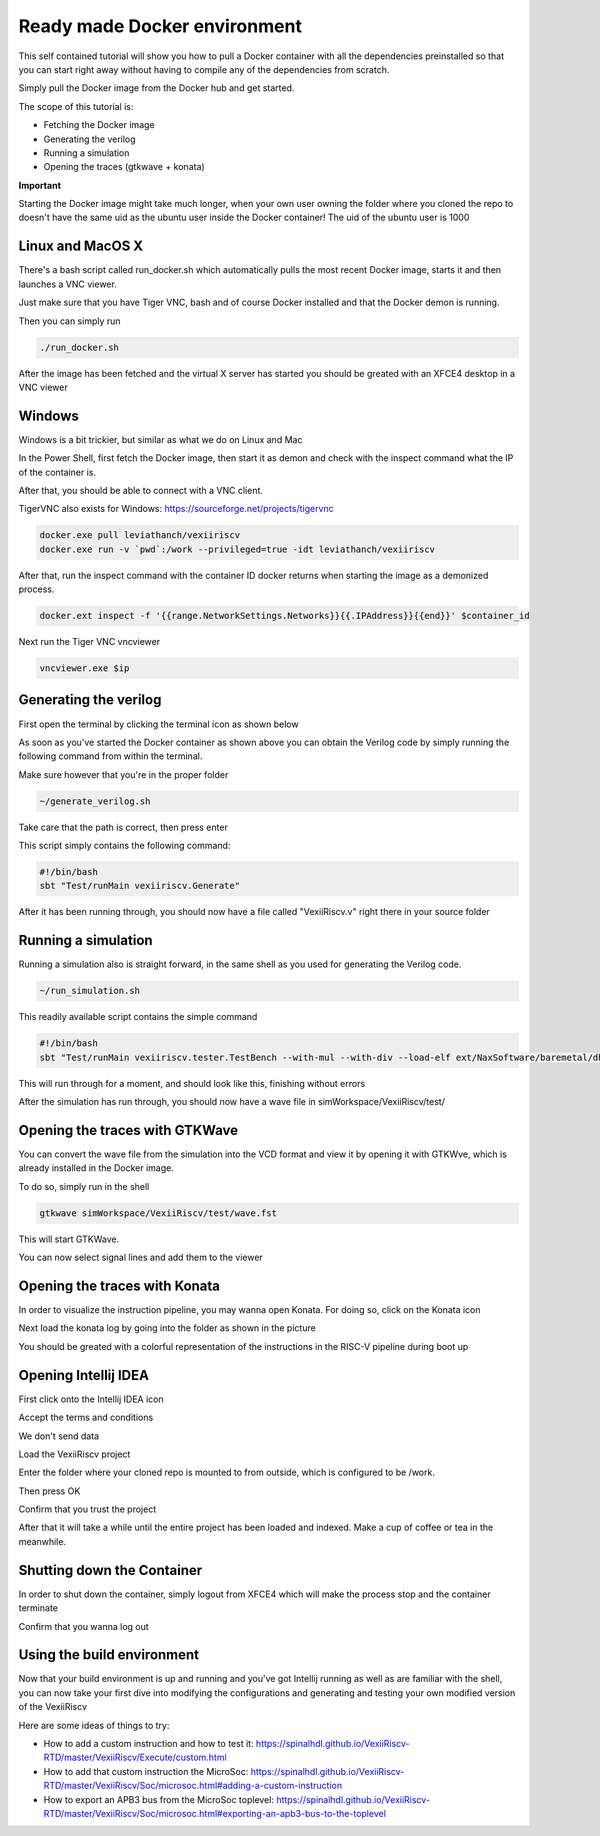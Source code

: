 =============================
Ready made Docker environment
=============================

This self contained tutorial will show you how to pull a Docker container with all the
dependencies preinstalled so that you can start right away without having to compile any
of the dependencies from scratch.

Simply pull the Docker image from the Docker hub and get started.

The scope of this tutorial is:

* Fetching the Docker image
* Generating the verilog
* Running a simulation
* Opening the traces (gtkwave + konata)

**Important**

Starting the Docker image might take much longer, when your own user owning the folder
where you cloned the repo to doesn't have the same uid as the ubuntu user inside the
Docker container! The uid of the ubuntu user is 1000

Linux and MacOS X
------------------

There's a bash script called run_docker.sh which automatically pulls the most
recent Docker image, starts it and then launches a VNC viewer.

Just make sure that you have Tiger VNC, bash and of course Docker installed
and that the Docker demon is running.

Then you can simply run

.. code-block:: bash

    ./run_docker.sh

After the image has been fetched and the virtual X server has started you should
be greated with an XFCE4 desktop in a VNC viewer

Windows
-------

Windows is a bit trickier, but similar as what we do on Linux and Mac

In the Power Shell, first fetch the Docker image, then start it as demon and check
with the inspect command what the IP of the container is.

After that, you should be able to connect with a VNC client.

TigerVNC also exists for Windows: https://sourceforge.net/projects/tigervnc

.. code-block:: bash

    docker.exe pull leviathanch/vexiiriscv
    docker.exe run -v `pwd`:/work --privileged=true -idt leviathanch/vexiiriscv

After that, run the inspect command with the container ID docker returns when starting
the image as a demonized process.

.. code-block:: bash

    docker.ext inspect -f '{{range.NetworkSettings.Networks}}{{.IPAddress}}{{end}}' $container_id


Next run the Tiger VNC vncviewer

.. code-block:: bash

    vncviewer.exe $ip


Generating the verilog
----------------------

First open the terminal by clicking the terminal icon as shown below

.. image:: Screenshot_20241203_152813.png
  :width: 400
  :alt: Shell Icon

As soon as you've started the Docker container as shown above you can obtain the Verilog
code by simply running the following command from within the terminal.

Make sure however that you're in the proper folder

.. code-block:: bash

    ~/generate_verilog.sh

Take care that the path is correct, then press enter

.. image:: Screenshot_20241203_165329.png
  :width: 400
  :alt: Generate Command

This script simply contains the following command:

.. code-block:: bash

    #!/bin/bash
    sbt "Test/runMain vexiiriscv.Generate"



After it has been running through, you should now have a file called "VexiiRiscv.v"
right there in your source folder

.. image:: Screenshot_20241203_152940.png
  :width: 400
  :alt: Generation Result


Running a simulation
--------------------

Running a simulation also is straight forward, in the same shell as you used for generating
the Verilog code.

.. image:: Screenshot_20241203_165608.png
  :width: 400
  :alt: Run simulation

.. code-block:: bash

    ~/run_simulation.sh

This readily available script contains the simple command

.. code-block:: bash

    #!/bin/bash
    sbt "Test/runMain vexiiriscv.tester.TestBench --with-mul --with-div --load-elf ext/NaxSoftware/baremetal/dhrystone/build/rv32ima/dhrystone.elf --trace-all"

This will run through for a moment, and should look like this, finishing without errors

.. image:: Screenshot_20241203_165858.png
  :width: 400
  :alt: Run simulation

After the simulation has run through, you should now have a wave file in simWorkspace/VexiiRiscv/test/

Opening the traces with GTKWave
-------------------------------

You can convert the wave file from the simulation into the VCD format and view it by opening
it with GTKWve, which is already installed in the Docker image.

To do so, simply run in the shell

.. code-block:: bash

    gtkwave simWorkspace/VexiiRiscv/test/wave.fst


This will start GTKWave.

.. image:: Screenshot_20241203_170009.png
  :width: 400
  :alt: Start GTKWave

You can now select signal lines and add them to the viewer

.. image:: Screenshot_20241203_170056.png
  :width: 400
  :alt: GTKWave open


Opening the traces with Konata
------------------------------

In order to visualize the instruction pipeline, you may wanna open Konata.
For doing so, click on the Konata icon

.. image:: Screenshot_20241203_151217.png
  :width: 400
  :alt: Konata Icon

Next load the konata log by going into the folder as shown in the picture

.. image:: Screenshot_20241203_151018.png
  :width: 400
  :alt: Load konata log

You should be greated with a colorful representation of the instructions
in the RISC-V pipeline during boot up

.. image:: Screenshot_20241203_151124.png
  :width: 400
  :alt: Pipeline visualization

Opening Intellij IDEA
----------------------

First click onto the Intellij IDEA icon

.. image:: Screenshot_20241203_153149.png
  :width: 400
  :alt: Intellij IDEA: Icon

Accept the terms and conditions

.. image:: Screenshot_20241203_153048.png
  :width: 400
  :alt: Intellij IDEA: Terms and conditions

We don't send data

.. image:: Screenshot_20241203_163222.png
  :width: 400
  :alt: Intellij IDEA: No telemetry

Load the VexiiRiscv project

.. image:: Screenshot_20241203_153226.png
  :width: 400
  :alt: Intellij IDEA: New projects

Enter the folder where your cloned repo is mounted to from outside, which is
configured to be /work.

Then press OK

.. image:: Screenshot_20241203_163411.png
  :width: 400
  :alt: Intellij IDEA: Load Project

Confirm that you trust the project

.. image:: Screenshot_20241203_163438.png
  :width: 400
  :alt: Intellij IDEA: Trust project

After that it will take a while until the entire project has been loaded
and indexed. Make a cup of coffee or tea in the meanwhile.

Shutting down the Container
---------------------------

In order to shut down the container, simply logout from XFCE4 which will
make the process stop and the container terminate

.. image:: Screenshot_20241203_153436.png
  :width: 400
  :alt: Logout

Confirm that you wanna log out

.. image:: Screenshot_20241203_164155.png
  :width: 400
  :alt: Confirm Logout


Using the build environment
---------------------------

Now that your build environment is up and running and you've got Intellij running as well as are familiar with the shell, you can now take your first dive into modifying the configurations and generating and testing your own modified version of the VexiiRiscv

Here are some ideas of things to try:

* How to add a custom instruction and how to test it:
  https://spinalhdl.github.io/VexiiRiscv-RTD/master/VexiiRiscv/Execute/custom.html
* How to add that custom instruction the MicroSoc:
  https://spinalhdl.github.io/VexiiRiscv-RTD/master/VexiiRiscv/Soc/microsoc.html#adding-a-custom-instruction
* How to export an APB3 bus from the MicroSoc toplevel:
  https://spinalhdl.github.io/VexiiRiscv-RTD/master/VexiiRiscv/Soc/microsoc.html#exporting-an-apb3-bus-to-the-toplevel
